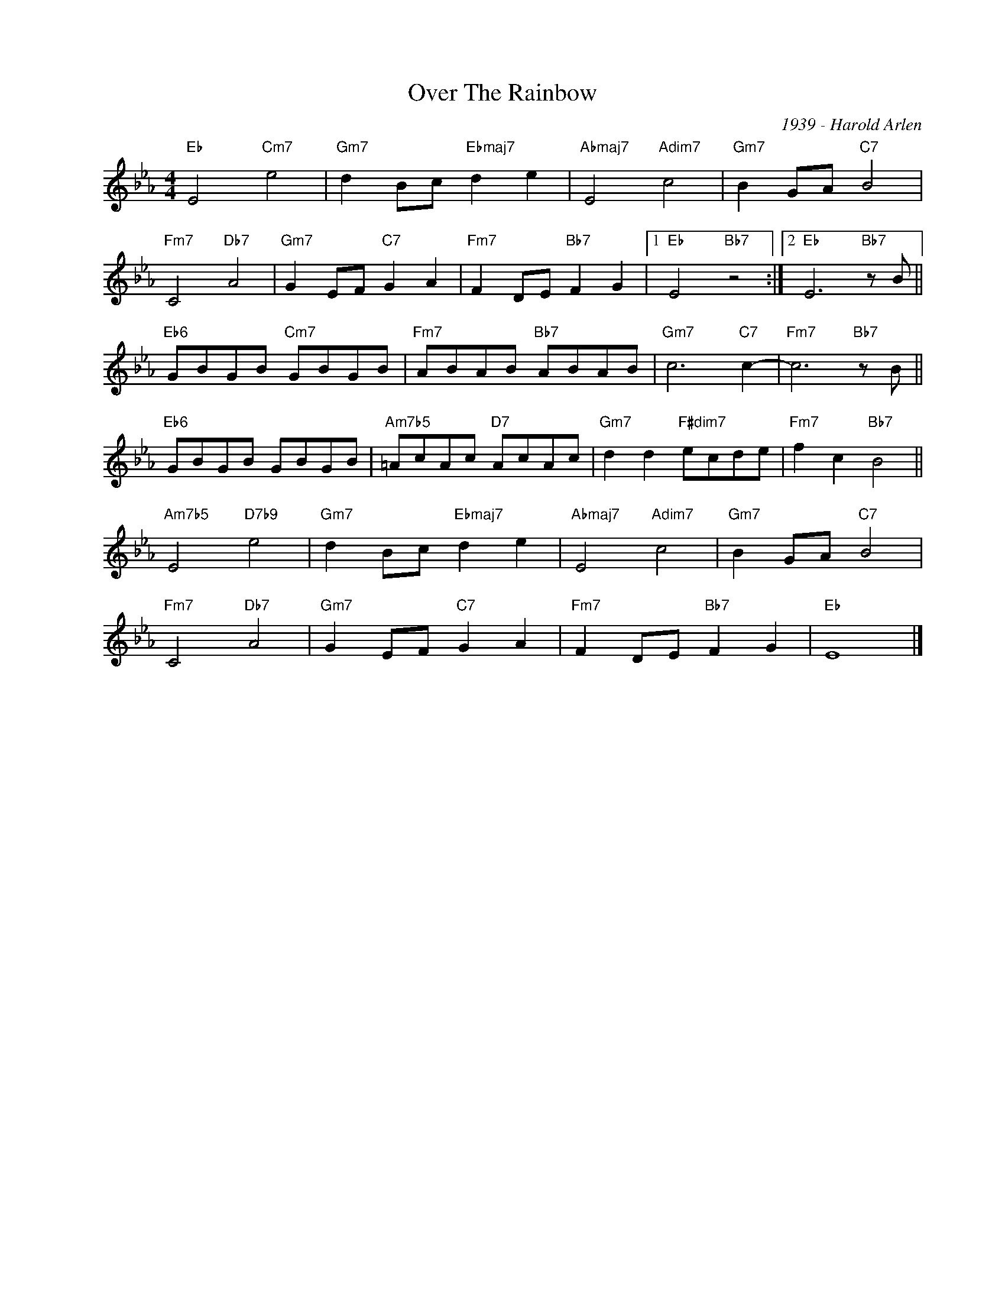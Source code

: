 X:1
T:Over The Rainbow
C:1939 - Harold Arlen
Z:Copyright Â© www.realbook.site
L:1/8
M:4/4
I:linebreak $
K:Eb
V:1 treble nm=" " snm=" "
V:1
"Eb" E4"Cm7" e4 |"Gm7" d2 Bc"Ebmaj7" d2 e2 |"Abmaj7" E4"Adim7" c4 |"Gm7" B2 GA"C7" B4 |$ %4
"Fm7" C4"Db7" A4 |"Gm7" G2 EF"C7" G2 A2 |"Fm7" F2 DE"Bb7" F2 G2 |1"Eb" E4"Bb7" z4 :|2 %8
"Eb" E6"Bb7" z B ||$"Eb6" GBGB"Cm7" GBGB |"Fm7" ABAB"Bb7" ABAB |"Gm7" c6"C7" c2- | %12
"Fm7" c6"Bb7" z B ||$"Eb6" GBGB GBGB |"Am7b5" =AcAc"D7" AcAc |"Gm7" d2 d2"F#dim7" ecde | %16
"Fm7" f2 c2"Bb7" B4 ||$"Am7b5" E4"D7b9" e4 |"Gm7" d2 Bc"Ebmaj7" d2 e2 |"Abmaj7" E4"Adim7" c4 | %20
"Gm7" B2 GA"C7" B4 |$"Fm7" C4"Db7" A4 |"Gm7" G2 EF"C7" G2 A2 |"Fm7" F2 DE"Bb7" F2 G2 |"Eb" E8 |] %25

